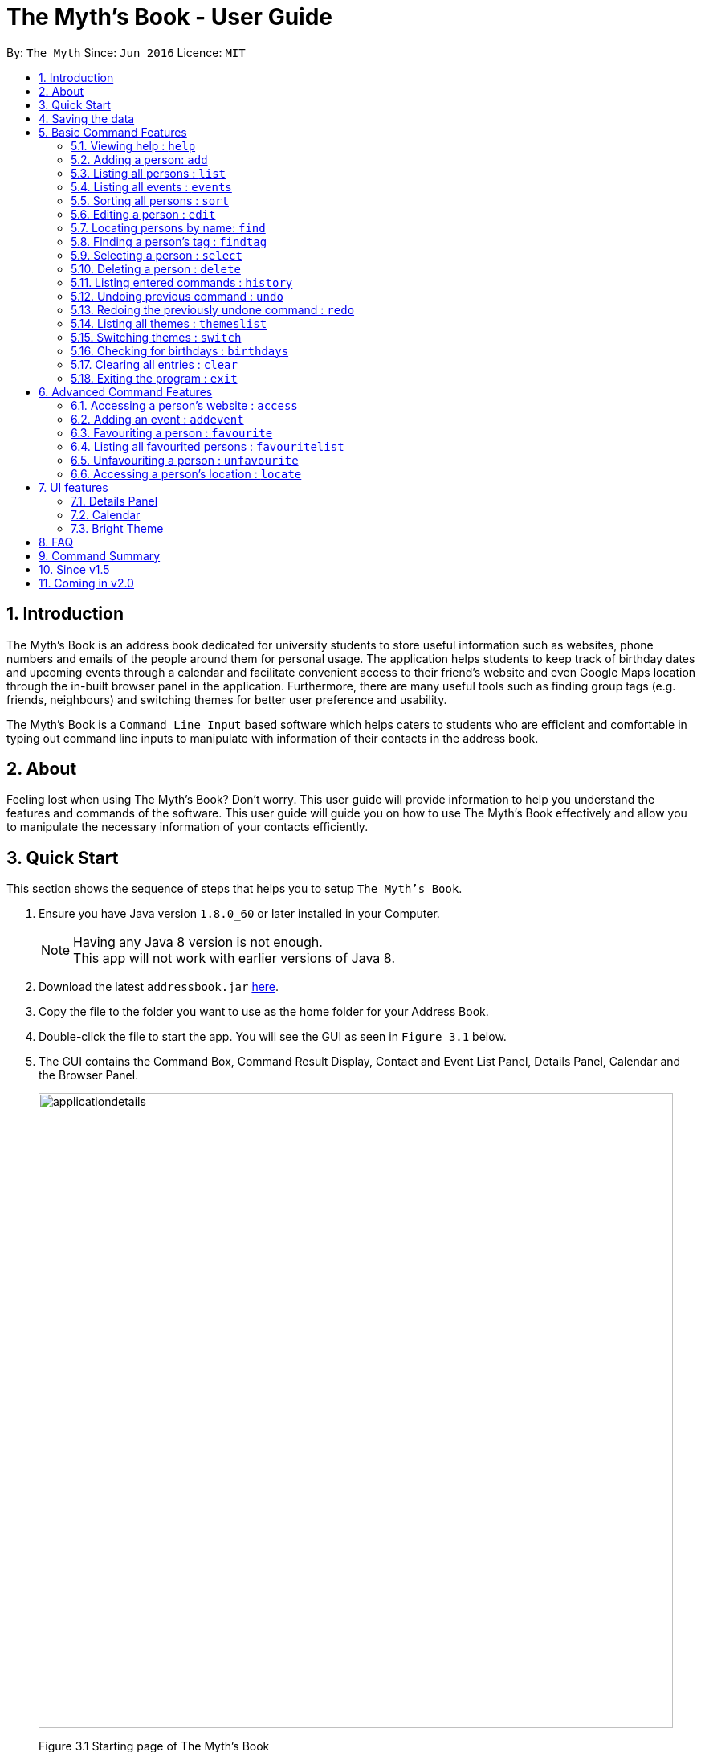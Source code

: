 = The Myth's Book - User Guide
:toc:
:toc-title:
:toc-placement: preamble
:sectnums:
:imagesDir: images
:stylesDir: stylesheets
:experimental:
ifdef::env-github[]
:tip-caption: :bulb:
:note-caption: :information_source:
endif::[]
:repoURL: https://github.com/CS2103AUG2017-T15-B3/main

By: `The Myth`      Since: `Jun 2016`      Licence: `MIT`

== Introduction

The Myth's Book is an address book dedicated for university students to store useful information such
as websites, phone numbers and emails of the people around them for personal usage. The application helps students
to keep track of birthday dates and upcoming events through a calendar and facilitate convenient access to their friend's website
and even Google Maps location through the in-built browser panel in the application. Furthermore, there are many
useful tools such as finding group tags (e.g. friends, neighbours) and switching themes for better user preference and usability.

The Myth's Book is a `Command Line Input` based software which helps caters to students who are efficient and comfortable
in typing out command line inputs to manipulate with information of their contacts in the address book.

== About

Feeling lost when using The Myth's Book? Don't worry. This user guide will provide information to help you
understand the features and commands of the software.
This user guide will guide you on how to use The Myth's Book effectively and allow
you to manipulate the necessary information of your contacts efficiently.

== Quick Start

This section shows the sequence of steps that helps you to setup `The Myth's Book`.

.  Ensure you have Java version `1.8.0_60` or later installed in your Computer.
+
[NOTE]
Having any Java 8 version is not enough. +
This app will not work with earlier versions of Java 8.
+
.  Download the latest `addressbook.jar` link:{repoURL}/releases[here].
.  Copy the file to the folder you want to use as the home folder for your Address Book.
.  Double-click the file to start the app. You will see the GUI as seen in `Figure 3.1` below.
.  The GUI contains the Command Box, Command Result Display, Contact and Event List Panel, Details Panel, Calendar and the
   Browser Panel.
+
image::applicationdetails.png[width="790"]
Figure 3.1 Starting page of The Myth's Book
+
.  You can type a command in the command box and press kbd:[Enter] to execute it. +
e.g. typing *`help`* and pressing kbd:[Enter] will open the help window.
.  Some example commands you can try:

* *`list`* : lists all contacts
* *`add n/John p/98765432 e/johnd@example.com`*
 : adds a contact named `John` to The Myth's Book.
* **`delete`**`3` : deletes the 3rd contact shown in the current list
* *`exit`* : exits the app

.  Refer to the link:#features[Features] section below for details of each command.

link:#the-myths-book---user-guide[Back To Top]

== Saving the data

Your contacts information in The Myth's Book's is saved in the hard disk (same folder directory as to where the jar file is stored) automatically
after any command that changes the data. +
There is no need for you to save the data manually.

== Basic Command Features

This section teaches you the `basic` commands that are available in `The Myth's Book`.

====
*Command Format*

* Words in `UPPER_CASE` are the parameters to be supplied by the user e.g. in `add n/NAME`, `NAME` is a parameter which can be used as `add n/John Doe`.
* Items in square brackets are optional e.g `n/NAME [t/TAG]` can be used as `n/John Doe t/friend` or as `n/John Doe`.
* Items with `…`​ after them can be used multiple times including zero times e.g. `[t/TAG]...` can be used as `{nbsp}` (i.e. 0 times), `t/friend`, `t/friend t/family` etc.
* Parameters can be in any order e.g. if the command specifies `n/NAME p/PHONE_NUMBER`, `p/PHONE_NUMBER n/NAME` is also acceptable.
====

=== Viewing help : `help`
This command helps to display the user guide in pop-up window format inside the software.

Format: `help` +

// tag::add[]
=== Adding a person: `add`

The `add` command helps you to add a person to The Myth's Book. +
You should look at the prefixes section, tips section and note section to
know more on the format of adding a contact.

Format: `add n/NAME p/PHONE_NUMBER e/EMAIL [w/WEBSITE] [a/ADDRESS] [h/HOME_NUMBER] [se/SCHOOL_EMAIL] [b/BIRTHDAY] [t/TAG]...`

Prefixes and its meaning:

[width="40%",cols="20%,<15%,<5%, <30%,<30%,options="header",]
|=======================================================================
|Compulsory Prefix | Meaning|.|Optional Prefix | Meaning
|`n` |name|.|`a` |address
|`p` |phone|.|`w` |website
|`e` |email|.|`h` |home number
|-|-|.|`b`|birthday
|-|-|.|`se`|school email
|-|-|.|`t`|tag
|=======================================================================

You can follow the examples below to guide you on how to add an individual.

Examples:

* `add n/John Doe p/98765432 h/65812321 e/johnd@example.com se/john@u.nus.edu w/https://www.facebook.com/johnDoe a/John street, block 123, #01-01 b/12/11/1972`
* `add n/Betsy Crowe t/friend e/betsycrowe@example.com p/98123414 h/65132100 se/betsy@u.nus.edu w/https://www.facebook.com/betsyCrowe a/Newgate Prison p/1234567 b/02/03/2000 t/criminal`

Example of adding an individual that excludes the Birthday, School Email, and Home Number field:

* `add n/Adam Bait t/friend e/adambait@example.com p/98123414 w/https://www.facebook.com/adamBait a/18 Taiseng p/1234567`

[TIP]
A tag is used to group your contacts into categories such as `friends`,`colleagues`. +
Items in square brackets are optional e.g `n/NAME [t/TAG]` can be used as `n/John t/friend` or as `n/John`. +
A person can have any number of tags (including 0). +
Website, address, home number, school email, and birthday are optional fields.

[NOTE]
Website should follow this format `https://www.anyName.com/anyContent` where both `anyName` and `anyContent` can be alphanumeric. +
You must have `https://www.` and a domain name like `.com` or `.net` in the inputted website or it will result in inputted format error. +
Birthday should be in proper format of "dd/mm/yyyy" where all numbers inputted for birthday are integers.

//end::add[]

=== Listing all persons : `list`

This command lists all the contacts stored in The Myth's Book. +

Format: `list`

// tag::events[]
=== Listing all events : `events`

This command replaces the list of contacts, and subsequently lists all the events stored in The Myth's Book. +

Format: `events`

You should see the result of using `events` as seen in Figure 5.4.1.

image::events.png[width="800"]
Figure 5.4.1 `events` Result for Events Command
// end::events[]

// tag::sort[]
=== Sorting all persons : `sort`

This command sorts all contacts stored in The Myth's Book by their names alphabetically. +

Format: `sort`

//end::sort[]

=== Editing a person : `edit`

This command edits an existing person in The Myth's Book. +
Format: `edit INDEX [n/NAME] [p/PHONE] [h/HOME_NUMBER] [e/EMAIL] [se/SCHOOL_EMAIL] [w/WEBSITE] [a/ADDRESS] [b/BIRTHDAY] [t/TAG]...`

****
* Edits the person at the specified `INDEX`. The index refers to the index number shown in the last person listing. The index *must be a positive integer* 1, 2, 3, ...
* At least one of the optional fields must be provided.
* Existing values will be updated to the input values.
* When editing tags, the existing tags of the person will be removed i.e adding of tags is not cumulative.
* You can remove all the person's tags by typing `t/` without specifying any tags after it.
****

Examples:

* `edit 1 p/91234567 e/johndoe@example.com` +
By typing this command, you will be able to edit the phone number and email address of the 1st person to be `91234567` and `johndoe@example.com` respectively.

* `edit 2 n/Betsy Crower t/` +
By typing this command, you will be able to edit the name of the 2nd person to be `Betsy Crower` and clears all existing tags.

// tag::find[]
=== Locating persons by name: `find`

This command helps you to find persons whose names contain any of the given keywords. +
Format: `find KEYWORD [MORE_KEYWORDS]`

****
* The search is case insensitive. e.g `hans` will match `Hans`
* The order of the keywords does not matter. e.g. `Hans Bo` will match `Bo Hans`
* Only the name is searched.
* Partial words will also be matched. For eg: "Han" will be matched to "Hans".
* If search word is smaller than name, it has to be the first n character of the name.
* It cannot be the middle n or the last n characters of the name.
* Persons matching at least one keyword will be returned (i.e. `OR` search). e.g. `Hans Bo` will return `Hans Gruber`, `Bo Yang`
****

If you followed the command format, you should see a list similar to the Figure 5.7.1 shown below.

image::Find.png[width="400"]
Figure 5.16.1

Examples:

* `find John` +
If there was john` and `John Doe` in the person list,
by typing this command, you will be able to find both `john` and `John Doe`.

* `find Betsy Tim John` +
By typing this command, you will be able to find any person having names `Betsy`, `Tim`, or `John`
// end::find[]

// tag::findtag[]
=== Finding a person's tag : `findtag`

This command helps you find contacts whose tags contain any of the given keywords. +
Format: `findtag TAGS [MORE_TAGS]`

****
* The search is case insensitive. e.g `friends` will match `Friends`
* The order of the tags does not matter. e.g. `friends owesMoney` will match `owesMoney friends`
* Only the tag is searched.
* Only full words will be matched. For eg: `friend` will not be matched to `friends`.
* Persons matching at least one tag will be returned (i.e. `OR` search). e.g. `friends` will return `Hans Gruber` that has `friends` and `neighbours` tags, `Bo Yang` that has `owesMoney` tag.
****

Examples:

* `findtag friends` +
By typing this command, you will be able to find any person having tag `friends`.

* `findtag owesMoney neighbours friends` +
By typing this command, you will be able to find any person having tags `owesMoney`, `neighbours`, or `friends`.
// end::findtag[]

=== Selecting a person : `select`

This command selects the person identified by the index number used in the most recent person listing. +
You will be able to view all the stored information about the person selected.

Format: `select INDEX`

****
* The index refers to the index number shown in the most recent person listing. The index *must be a positive integer* 1, 2, 3, ...
* Selects the person and loads the details of the person at the specified `INDEX` in a person card.
****

Examples:

* `find Betsy` +
`select 1` +
1. By typing `find Betsy`, you will be able to find any person having the name `Betsy`. +
2. Subsequently, by typing `select 1`, you are selecting the 1st person in the results of the `find Betsy` command which will
displays the information details of the 1st person in the graphical user interface.

* `list` +
`select 3` +
1. By typing `list`, you will be able to view the current listing of all contacts with updated details. +
2. Subsequently, by typing `select 3`, you are selecting the 3rd person in the most recent listing of The Myth's Book. +
You should see the displayed result of `select 3` as seen in Figure 5.8.1 below.

image::SelectCommandFinalResult.PNG[width="790"]
Figure 5.8.1 `Select 3` Displayed Result

=== Deleting a person : `delete`

This command allows you to delete the specified person from The Myth's Book. +
Format: `delete INDEX`

****
* The index refers to the index number shown in the most recent listing.
* The index *must be a positive integer* 1, 2, 3, ...
* Deletes the person at the specified `INDEX`.
****

Examples:

* `list` +
`delete 2` +
By typing `delete 2`, you will be able to delete the 2nd person in the most recent listing in The Myth's Book.

* `find Betsy` +
`delete 1` +
By typing `find Betsy`, you will be able to delete the 1st person in the results of the `find` command.

=== Listing entered commands : `history`

This command lists all the commands that you have entered in reverse chronological order. +
Format: `history`

[NOTE]
====
Pressing the kbd:[&uarr;] and kbd:[&darr;] arrows will display the previous and next input respectively in the command box.
====

// tag::undoredo[]
=== Undoing previous command : `undo`

This command helps you to restore The Myth's Book to the state before the previous _undoable_ command was executed. +
Format: `undo`

[NOTE]
====
Undoable commands: those commands that modify The Myth's Book's content (`add`, `delete`, `edit` and `clear`).
====

Examples:

* `delete 1` +
`list` +
`undo` (reverses the `delete 1` command) +

* `select 1` +
`list` +
`undo` +
The `undo` command fails as there are no undoable commands executed previously.

* `delete 1` +
`clear` +
`undo` (reverses the `clear` command) +
`undo` (reverses the `delete 1` command) +

=== Redoing the previously undone command : `redo`

This command helps you to reverse the most recent `undo` command. +
Format: `redo`

Examples:

* `delete 1` +
`undo` (reverses the `delete 1` command) +
`redo` (reapplies the `delete 1` command) +

* `delete 1` +
`redo` +
The `redo` command fails as there are no `undo` commands executed previously.

* `delete 1` +
`clear` +
`undo` (reverses the `clear` command) +
`undo` (reverses the `delete 1` command) +
`redo` (reapplies the `delete 1` command) +
`redo` (reapplies the `clear` command) +
// end::undoredo[]

// tag::themeslist[]
=== Listing all themes : `themeslist`

This command shows a list of all themes that is available to you in pop-up window format in The Myth's Book. +
Format: `themeslist`

You should see the result of using `themeslist` as seen in Figure 5.14.1.

image::themeslist.png[width="800"]
Figure 5.14.1 `themeslist` Result for Themes List Command
// end::themeslist[]

// tag::switch[]
=== Switching themes : `switch`

This command helps you to switch the current theme to your favourite theme. +
Format: `switch INDEX`

****
* The index refers to the index number shown in the themes list window.
* The index *must be a positive integer* 1, 2, 3, ...
* Switches the current theme to the theme at the specified `INDEX`.
****

Examples:

* `themeslist` +
`switch 2` +
1. By typing `themeslist`, you will be able to see the available themes that The Myth's Book has to offer. +
2. By typing `switch 2`, you will be able to switch to the 2nd theme listed in the themes list.

You should see the result of using `switch 2` as seen in Figure 5.15.1.

image::Switch.png[width="800"]
Figure 5.15.1 `switch 2` Result for Switch Command
// end::switch[]

// tag::reminder[]
=== Checking for birthdays : `birthdays`

This command shows you a list of all the contacts who have their birthdays today.

Format: `birthdays`

After typing in the command, you should see a list similar to Figure 5.16.1 shown below.

image::BirthdaysMechanism2.png[width="200"]
Figure 5.16.1

// end::reminder[]

=== Clearing all entries : `clear`

Clears all entries from The Myth's Book. +
Format: `clear`

=== Exiting the program : `exit`

Exits the program. +
Format: `exit`

link:#the-myths-book---user-guide[Back To Top]

== Advanced Command Features

// tag::access[]
=== Accessing a person's website : `access`

This command helps you to access a person's website in The Myth's Book. +
Format: `access INDEX`

****
* The index refers to the index number shown in the most recent listing.
* The index *must be a positive integer* `1, 2, 3, ...`
* This command selects the person and attains the website details of the person at the specified `INDEX`.
* The person's website is then inputted as a URL in the browser.
* The website listed must be a valid existing website listed.
* The website should be `https://www.anyName.com/anyContent` where anyName can be alphanumeric and anyContent can be the exact url details of the website.
****

Examples:

* `find Betsy` +
`access 1` +
1. By typing `find Betsy`, you will be able to see a generated list of persons having names `Betsy`.
2. Subsequently, typing `access 1`, it will help you attain the website details of the 1st person in the generated list which is then loaded into the browser.

* `list` +
`select 6` +
`access 6` +
1. By typing `list`, it lists down all the contacts. +
2. Subsequently, by typing `select 6`, it will select and show you information details of the 6th person in the most recent listing. +
3. Finally, by typing `access 6`, it allows you to access the website details of the 6th person which is loaded into the browser.

You should see the displayed result of `access 6` as seen in Figure 6.1.1 below.

image::AccessCommandFinalResult.PNG[width="790"]

Figure 6.1.1 `Access 6` Result for Access Command

// end::access[]

// tag::addevent[]
=== Adding an event : `addevent`

This command helps you to add an event to The Myth's Book +
Format: `add n/NAME d/DATE a/ADDRESS`

Examples:

* `addevent n/ZoukOut d/23/12/2017 a/Sentosa, Siloso Beach` +

By typing this command, you will be able to add an event `ZoukOut` in The Myth's Book.

* `addevent n/Halloween Horror Night d/31/10/2017 a/Universal Studios Singapore` +

By typing this command, you will be able to add an event `Halloween Horror Night` in The Myth's Book.

If input is correct, you will be able to see the event being added successfully into The Myth's Book and receive the following displayed result in the Results Display Panel.
The date of the event on the calendar will be populated with a different shade of color to signify that there is an event on that date.

image::sampleeventresult.PNG[width="700"]

A `Invalid Command Format` will appear if you have keyed in invalid fields for the event.

[NOTE]
====
Do note that for single value dates, do not include a '0' in front on the date.
Eg. 09/12/2017 will not be accepted as a valid date.
====

// end::addevent[]

// tag::favouriteunfavourite[]
=== Favouriting a person : `favourite`

This command helps you to favourite the specified person in the most recent listing from The Myth's Book. +
Format: `favourite INDEX`

****
* The index refers to the index number shown in the most recent listing.
* The index *must be a positive integer* 1, 2, 3, ...
* Favourites the person at the specified `INDEX`.
****

Examples:

* `list` +
`favourite 2` +
By typing this command, you will be able to favourite the 2nd person in the most recent person listing of The Myth's Book.

* `find Betsy` +
`favourite 1` +
By typing this command, you will be able to favourite the 1st person in the results of the `find` command.

=== Listing all favourited persons : `favouritelist`

This command shows a list of all favourited persons in The Myth's Book. +
Format: `favouritelist`

=== Unfavouriting a person : `unfavourite`

This command unfavourites the specified person from The Myth's Book. +
Format: `unfavourite INDEX`

****
* The index refers to the index number shown in the most recent listing.
* The index *must be a positive integer* 1, 2, 3, ...
* Unfavourites the person at the specified `INDEX`.
****

Examples:

* `list` +
`unfavourite 2` +
By typing `unfavourite 2`, you will be able to unfavourite the 2nd person in the most recent person listing of The Myth's Book.

* `favouritelist` +
`unfavourite 1` +
By typing `unfavourite 1`, you will be able to unfavourite the 1st person in the results of the `favouritelist` command.

* `find Betsy` +
`unfavourite 1` +
By typing `unfavourite 1`, you will be able to unfavourite the 1st person in the results of the `find` command.
// end::favouriteunfavourite[]


// tag::locate[]
=== Accessing a person's location : `locate`

This command helps you to access a person's address on Google Maps Search in The Myth's Book +
Format: 'locate INDEX'

****
* The index refers to the index number shown in the most recent listing.
* The index *must be a positive integer* `1, 2, 3, ...`
* Selects the person and attains the address details of the person at the specified `INDEX`.
* The person's address is then used in a search function Using Google Maps Search.
* The address listed must be a valid address listed.
****

Examples:

* `find Betsy` +
`locate 1` +
1. By typing `find Betsy`, you will be able to see a generated list of persons having names `Betsy`.
2. Subsequently, typing `locate 1`, it will help you attain the address details of the 1st person in
the generated list which is then loaded into the browser with a Google Maps Search.

* `list` +
`select 6` +
`locate 6` +
1. By typing `list`, it lists down all the contacts. +
2. Subsequently, by typing `select 6`, it will select and show you information details of the 6th person in the most recent listing. +
3. Finally, by typing `locate 6`, it allows you to access the address details of the 6th person which is loaded into the browser. +
4. You should see the displayed result of the person's address in a Google Maps Search as seen in Figure 6.6.1 below.

image::LocationCommandFinalResult.PNG[width="790"]

Figure 6.6.1 Location Command Result

// end::locate[]

link:#the-myths-book---user-guide[Back To Top]

== UI features

// tag::details[]
=== Details Panel

This `Details Panel` is a graphical user interface that shows you all the `hidden` details of a person that is not shown in the person list. If a person card is clicked on or the select command is used, you should see the details of the person as shown below in Figure 7.1.1 .

image::DetailsPanel.png[width="600"]
Figure 7.1.1
// end::details[]

// tag::calendar[]
=== Calendar

The Calendar is a graphical user interface that displays a calendar for the user. +
You will be able to navigate through different months to view the events on different dates in different months.

image::calendar.PNG[width="700"]
Figure 7.2.1

Furthermore, you can add events after clicking on the specific date. A pop up window (Figure 7.2.2) will appear prompting you to fill up the details of the event (NAME and ADDRESS of the event).

image::popupwindow.PNG[width="300"]
Figure 7.2.2

After adding an event, the Calendar will be populated with a colour over the chosen date of the Event. The day that has an event will be shown as seen in Figure 7.2.3 below.
The calendar will also be populated after adding an event through the link:#adding-an-event-code-addevent-code[Add Event Command].

image::populatecalendar.PNG[width="700"]
Figure 7.2.3

// end::calendar[]

// tag::brighttheme[]
=== Bright Theme

UI that is of a bright colour scheme as compared to the default `Dark Theme`. +
You will be able to switch between `Bright Theme` and `Dark Theme` through the command `switch`.

image::BrightTheme.png[width="800"]

link:#the-myths-book---user-guide[Back To Top]
// end::brighttheme[]

== FAQ

*Q*: What is a jar file? +
*A*: In short, a jar file is one distributed executable java program and a package file format typically
combined with many Java class files and associated metadata and resources
(text, images, etc.).

*Q*: Where is my data saved in the Computer? +
*A*: The data is saved into a folder name `"data"` along with other files that are saved in the same folder directory as
to where the jar file is actually stored.

*Q*: How do I transfer my data to another Computer? +
*A*: Install the app in the other computer and overwrite the empty data file it creates with the file that contains the data of your previous Address Book folder.

link:#the-myths-book---user-guide[Back To Top]

== Command Summary

=======

Basic Commands

* *Add* : `add n/NAME p/PHONE_NUMBER e/EMAIL [w/WEBSITE] [a/ADDRESS] [h/HOME_NUMBER] [se/SCHOOL_EMAIL] [b/BIRTHDAY] [t/TAG]...` +
e.g. `add n/James p/22224444 e/james@example.com w/https://www.facebook.com/james a/123, Clementi Rd, 1234665 h/65812131 se/james@u.nus.edu b/12/11/1972 t/friend`
* *Birthday* : `birthdays`
* *Clear* : `clear`
* *Delete* : `delete INDEX` +
e.g. `delete 3`
* *Edit* : `edit INDEX [n/NAME] [p/PHONE_NUMBER] [h/HOME_NUMBER] [e/EMAIL] [se/SCHOOL_EMAIL] [w/WEBSITE] [a/ADDRESS] [b/BIRTHDAY] [t/TAG]...` +
e.g. `edit 2 n/James Lee e/jameslee@example.com`
* *Find* : `find KEYWORD [MORE_KEYWORDS]` +
e.g. `find James Jake`
* *FindTag* : `findtag TAG [MORE_TAGS]` +
e.g. `findtag friends neighbours`
* *Help* : `help`
* *History* : `history`
* *List* : `list`
* *Redo* : `redo`
* *Select* : `select INDEX` +
e.g. `select 2`
* *Sort* : `sort`
* *SwitchTheme* : `switchtheme INDEX` +
e.g. `switchtheme 2`
* *ThemesList* : `themeslist`
* *Undo* : `undo`

Advanced Commands

* *Access* : `access INDEX` +
e.g. `access 2`
* *AddEvent* : `addevent n/NAME d/DATE a/ADDRESS` +
e.g. `addevent n/IHG Floorball d/16/01/2018 a/NUS Sports Recreation Centre`
* *Favourite* : `favourite INDEX` +
e.g. `favourite 3`
* *FavouriteList* : `favouritelist`
* *Locate* : `locate INDEX` +
e.g. `locate 2`
* *Unfavourite* : `unfavourite INDEX` +
e.g. `unfavourite 3`
=======

link:#the-myths-book---user-guide[Back To Top]

== Since v1.5

v1.4

* Improved Graphical User Interface to look more user-friendly and organized for users. `Dickson Chan`
* Improved user friendliness by allowing optional fields for Address, Birthday, Home Number, School Email, Website when a contact is added or edited. `Darren Chin`
* Implementation of Calendar Interface into The Myth's Book. `Cherng Hann`

v1.3

* Implementation of `access` Command which allows users to access a contact's website. `Darren Chin`
* Implementation of `findtag` command which allows users to find contacts based on their tags. `Dickson Chan
* Implementation of `locate` Command which allows users to access a contact's address on Google Maps Search. `Darren Chin`
* Implementation of `birthdays` command which acts as a birthday reminder and displays a list of all the contacts whose birthday is today. `Archana Pradeep`
* Implementation of adding events to The Myth's Book with `addevent` command. `Cherng Hann`

v1.2

* Adding of school email field for a contact. `Cherng Hann`
* Adding of website field for a contact. `Darren Chin`
* Implementation of Person Card Details Panel which displays all the information of a selected contact. `Archana Pradeep`
* Implementation of favourites list which allows users to `favourite` and `unfavourite` contacts and view `favouritelist`. `Dickson Chan`

v1.1

* Adding of birthday field for a contact. `Archana Pradeep`
* Adding of home number field for a contact. `Cherng Hann`
* Sort command to sort all contacts in The Myth's Book based on their names alphabetically. `Darren Chin`
* Implementation of `switchtheme` and `themeslist` command that allows a user to switch the look of the Graphical User Interface of The Myth's Book. `Dickson Chan`

v1.0

* Modified find function that allows users to find parts of a contact's name. `Archana Pradeep`
* Implemented `Alias Shortcuts` for each basic command. `Darren Chin`
* Implementation of having different colours tags for each contact listed in Contact List. `Dickson Chan`

== Coming in v2.0

. Display pictures for each contact so that you can remember your friends faster.

. Fuzzy find using Apache Lucene. If you ever misspell a word, `The Myth's Book` can suggest similar words.

. Compose and send emails to your classmates and professors using Outlook API.

. To-do list for you to keep track of your own tasks.

link:#the-myths-book---user-guide[Back To Top]
